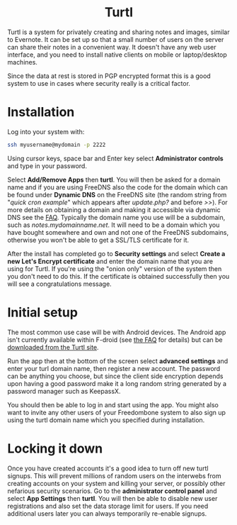 #+TITLE:
#+AUTHOR: Bob Mottram
#+EMAIL: bob@freedombone.net
#+KEYWORDS: freedombone, turtl, notes, images, sharing
#+DESCRIPTION: How to use Ghost
#+OPTIONS: ^:nil toc:nil
#+HTML_HEAD: <link rel="stylesheet" type="text/css" href="freedombone.css" />

#+BEGIN_CENTER
[[file:images/logo.png]]
#+END_CENTER

#+BEGIN_EXPORT html
<center>
<h1>Turtl</h1>
</center>
#+END_EXPORT

Turtl is a system for privately creating and sharing notes and images, similar to Evernote. It can be set up so that a small number of users on the server can share their notes in a convenient way. It doesn't have any web user interface, and you need to install native clients on mobile or laptop/desktop machines.

Since the data at rest is stored in PGP encrypted format this is a good system to use in cases where security really is a critical factor.


#+BEGIN_CENTER
[[file:images/turtl.jpg]]
#+END_CENTER

* Installation
Log into your system with:

#+begin_src bash
ssh myusername@mydomain -p 2222
#+end_src

Using cursor keys, space bar and Enter key select *Administrator controls* and type in your password.

Select *Add/Remove Apps* then *turtl*. You will then be asked for a domain name and if you are using FreeDNS also the code for the domain which can be found under *Dynamic DNS* on the FreeDNS site (the random string from "/quick cron example/" which appears after /update.php?/ and before />>/). For more details on obtaining a domain and making it accessible via dynamic DNS see the [[./faq.html][FAQ]]. Typically the domain name you use will be a subdomain, such as /notes.mydomainname.net/. It will need to be a domain which you have bought somewhere and own and not one of the FreeDNS subdomains, otherwise you won't be able to get a SSL/TLS certificate for it.

After the install has completed go to *Security settings* and select *Create a new Let's Encrypt certificate* and enter the domain name that you are using for Turtl. If you're using the "onion only" version of the system then you don't need to do this. If the certificate is obtained successfully then you will see a congratulations message.

* Initial setup
The most common use case will be with Android devices. The Android app isn't currently available within F-droid (see [[https://turtlapp.com/faq][the FAQ]] for details) but can be [[https://turtlapp.com/download/][downloaded from the Turtl site]].

Run the app then at the bottom of the screen select *advanced settings* and enter your turl domain name, then register a new account. The password can be anything you choose, but since the client side encryption depends upon having a good password make it a long random string generated by a password manager such as KeepassX.

You should then be able to log in and start using the app. You might also want to invite any other users of your Freedombone system to also sign up using the turtl domain name which you specified during installation.


* Locking it down
Once you have created accounts it's a good idea to turn off new turtl signups. This will prevent millions of random users on the interwebs from creating accounts on your system and killing your server, or possibly other nefarious security scenarios. Go to the *administrator control panel* and select *App Settings* then *turtl*. You will then be able to disable new user registrations and also set the data storage limit for users. If you need additional users later you can always temporarily re-enable signups.
